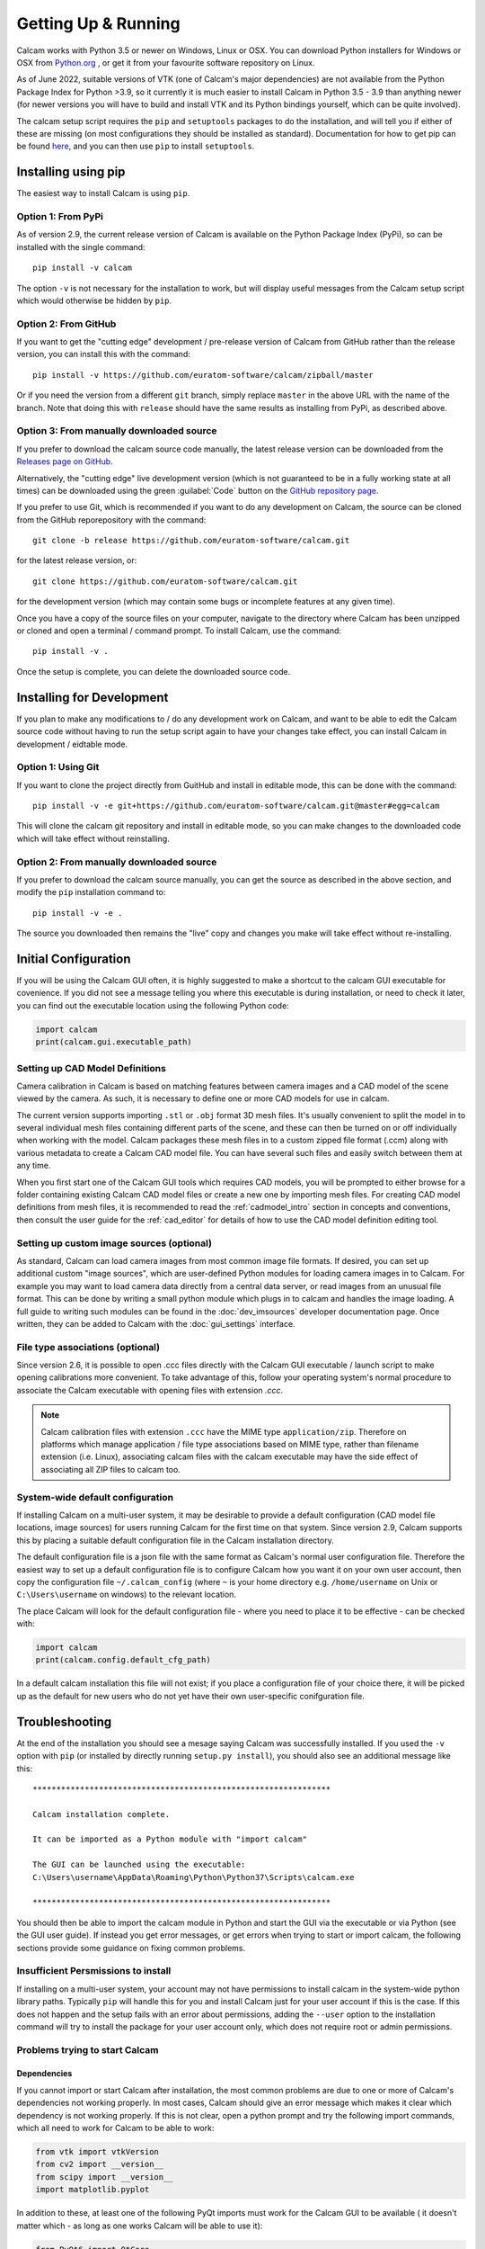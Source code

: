 ====================
Getting Up & Running
====================


Calcam works with Python 3.5 or newer on Windows, Linux or OSX. You can download Python installers for Windows or OSX from `Python.org <https://www.python.org/downloads/>`_ , or get it from your favourite software repository on Linux.

As of June 2022, suitable versions of VTK (one of Calcam's major dependencies) are not available from the Python Package Index for Python >3.9, so it currently it is much easier to install Calcam in Python 3.5 - 3.9 than anything newer (for newer versions you will have to build and install VTK and its Python bindings yourself, which can be quite involved).

The calcam setup script requires the ``pip`` and ``setuptools`` packages to do the installation, and will tell you if either of these are missing (on most configurations they should be installed as standard). Documentation for how to get pip can be found `here <https://pip.pypa.io/en/stable/installing/>`_, and you can then use ``pip`` to install ``setuptools``.


Installing using pip
--------------------
The easiest way to install Calcam is using ``pip``.

Option 1: From PyPi
~~~~~~~~~~~~~~~~~~~
As of version 2.9, the current release version of Calcam is available on the Python Package Index (PyPi), so can be installed with the single command::

    pip install -v calcam

The option ``-v`` is not necessary for the installation to work, but will display useful messages from the Calcam setup script which would otherwise be hidden by ``pip``.

Option 2: From GitHub
~~~~~~~~~~~~~~~~~~~~~
If you want to get the "cutting edge" development / pre-release version of Calcam from GitHub rather than the release version, you can install this with the command::

    pip install -v https://github.com/euratom-software/calcam/zipball/master

Or if you need the version from a different ``git`` branch, simply replace ``master`` in the above URL with the name of the branch. Note that doing this with ``release`` should have the same results as installing from PyPi, as described above.


Option 3: From manually downloaded source
~~~~~~~~~~~~~~~~~~~~~~~~~~~~~~~~~~~~~~~~~~

If you prefer to download the calcam source code manually, the latest release version can be downloaded from the `Releases page on GitHub <https://github.com/euratom-software/calcam/releases>`_.

Alternatively, the "cutting edge" live development version (which is not guaranteed to be in a fully working state at all times) can be downloaded using the green :guilabel:`Code` button on the `GitHub repository page <https://github.com/euratom-software/calcam>`_.

If you prefer to use Git, which is recommended if you want to do any development on Calcam, the source can be cloned from the GitHub reporepository with the command::

	git clone -b release https://github.com/euratom-software/calcam.git

for the latest release version, or::

	git clone https://github.com/euratom-software/calcam.git

for the development version (which may contain some bugs or incomplete features at any given time).


Once you have a copy of the source files on your computer, navigate to the directory where Calcam has been unzipped or cloned and open a terminal / command prompt. To install Calcam, use the command::

	pip install -v .

Once the setup is complete, you can delete the downloaded source code.

Installing for Development
--------------------------
If you plan to make any modifications to /  do any development work on Calcam, and want to be able to edit the Calcam source code without having to run the setup script again to have your changes take effect, you can install Calcam in development / eidtable mode.

Option 1: Using Git
~~~~~~~~~~~~~~~~~~~
If you want to clone the project directly from GuitHub and install in editable mode, this can be done with the command::

	pip install -v -e git+https://github.com/euratom-software/calcam.git@master#egg=calcam

This will clone the calcam git repository and install in editable mode, so you can make changes to the downloaded code which will take effect without reinstalling.

Option 2: From manually downloaded source
~~~~~~~~~~~~~~~~~~~~~~~~~~~~~~~~~~~~~~~~~
If you prefer to download the calcam source manually, you can get the source as described in the above section, and modify the ``pip`` installation command to::

    pip install -v -e .

The source you downloaded then remains the "live" copy and changes you make will take effect without re-installing.


Initial Configuration
---------------------
If you will be using the Calcam GUI often, it is highly suggested to make a shortcut to the calcam GUI executable for covenience. If you did not see a message telling you where this executable is during installation, or need to check it later, you can find out the executable location using the following Python code:

.. code-block:: python

    import calcam
    print(calcam.gui.executable_path)


Setting up CAD Model Definitions
~~~~~~~~~~~~~~~~~~~~~~~~~~~~~~~~
Camera calibration in Calcam is based on matching features between camera images and a CAD model of the scene viewed by the camera. As such, it is necessary to define one or more CAD models for use in calcam.

The current version supports importing ``.stl`` or ``.obj`` format 3D mesh files. It's usually convenient to split the model in to several individual mesh files containing different parts of the scene, and these can then be turned on or off individually when working with the model. Calcam packages these mesh files in to a custom zipped file format (.ccm) along with various metadata to create a Calcam CAD model file. You can have several such files and easily switch between them at any time.

When you first start one of the Calcam GUI tools which requires CAD models, you will be prompted to either browse for a folder containing existing Calcam CAD model files or create a new one by importing mesh files. For creating CAD model definitions from mesh files, it is recommended to read the :ref:`cadmodel_intro` section in concepts and conventions, then consult the user guide for the :ref:`cad_editor` for details of how to use the CAD model definition editing tool.

Setting up custom image sources (optional)
~~~~~~~~~~~~~~~~~~~~~~~~~~~~~~~~~~~~~~~~~~
As standard, Calcam can load camera images from most common image file formats. If desired, you can set up additional custom "image sources", which are user-defined Python modules for loading camera images in to Calcam. For example you may want to load camera data directly from a central data server, or read images from an unusual file format. This can be done by writing a small python module which plugs in to calcam and handles the image loading. A full guide to writing such modules can be found in the :doc:`dev_imsources` developer documentation page. Once written, they can be added to Calcam with the :doc:`gui_settings` interface.

File type associations (optional)
~~~~~~~~~~~~~~~~~~~~~~~~~~~~~~~~~
Since version 2.6, it is possible to open .ccc files directly with the Calcam GUI executable / launch script to make opening calibrations more convenient. To take advantage of this, follow your operating system's normal procedure to associate the Calcam executable with opening files with extension `.ccc`.

.. note::
    Calcam calibration files with extension ``.ccc`` have the MIME type ``application/zip``. Therefore on platforms which manage application / file type associations based on MIME type, rather than filename extension (i.e. Linux), associating calcam files with the calcam executable may have the side effect of associating all ZIP files to calcam too.


System-wide default configuration
~~~~~~~~~~~~~~~~~~~~~~~~~~~~~~~~~
If installing Calcam on a multi-user system, it may be desirable to provide a default configuration (CAD model file locations, image sources) for users running Calcam for the first time on that system. Since version 2.9, Calcam supports this by placing a suitable default configuration file in the Calcam installation directory.

The default configuration file is a json file with the same format as Calcam's normal user configuration file. Therefore the easiest way to set up a default configuration file is to configure Calcam how you want it on your own user account, then copy the configuration file ``~/.calcam_config`` (where ``~`` is your home directory e.g. ``/home/username`` on Unix or ``C:\Users\username`` on windows) to the relevant location.

The place Calcam will look for the default configuration file - where you need to place it to be effective - can be checked with:

.. code-block:: python

    import calcam
    print(calcam.config.default_cfg_path)

In a default calcam installation this file will not exist; if you place a configuration file of your choice there, it will be picked up as the default for new users who do not yet have their own user-specific conifguration file.

Troubleshooting
---------------

At the end of the installation you should see a mesage saying Calcam was successfully installed. If you used the ``-v`` option with ``pip`` (or installed by directly running ``setup.py install``), you should also see an additional message like this::

	***************************************************************

	Calcam installation complete.

	It can be imported as a Python module with "import calcam"

	The GUI can be launched using the executable:
	C:\Users\username\AppData\Roaming\Python\Python37\Scripts\calcam.exe

	***************************************************************

You should then be able to import the calcam module in Python and start the GUI via the executable or via Python (see the GUI user guide). If instead you get error messages, or get errors when trying to start or import calcam, the following sections provide some guidance on fixing common problems.

Insufficient Persmissions to install
~~~~~~~~~~~~~~~~~~~~~~~~~~~~~~~~~~~~
If installing on a multi-user system, your account may not have permissions to install calcam in the system-wide python library paths. Typically ``pip`` will handle this for you and install Calcam just for your user account if this is the case. If this does not happen and the setup fails with an error about permissions, adding the ``--user`` option to the installation command will try to install the package for your user account only, which does not require root or admin permissions.


Problems trying to start Calcam
~~~~~~~~~~~~~~~~~~~~~~~~~~~~~~~

Dependencies
************
If you cannot import or start Calcam after installation, the most common problems are due to one or more of Calcam's dependencies not working properly. In most cases, Calcam should give an error message which makes it clear which dependency is not working properly. If this is not clear, open a python prompt and try the following import commands, which all need to work for Calcam to be able to work:

.. code-block:: python

    from vtk import vtkVersion
    from cv2 import __version__
    from scipy import __version__
    import matplotlib.pyplot

In addition to these, at least one of the following PyQt imports must work for the Calcam GUI to be available ( it doesn't matter which - as long as one works Calcam will be able to use it):

.. code-block:: python

    from PyQt6 import QtCore
    from PyQt5 import QtCore
    from PyQt4 import QtCore

If any of the required imports fail with errors, you will need to fix the relevant Python module installation before Calcam will work (re-installing the relevant module is a good first thing to try). If all of the required imports work properly, there could be a bug or issue with Calcam.

If troubleshooting dependencies or strange / broken behaviour of Calcam, the table below gives some information on known issues with some versions of Calcam's dependencies. You can check which versions OpenCV, VTK and PyQt you are using in the :doc:`gui_settings` interface.

+---------------------+--------------------------------------------------------------------------------------------------------------------------------------------------------------------+
| Module / Library    | Versions Tested / comments                                                                                                                                         |
+=====================+====================================================================================================================================================================+
| SciPy               | Up to 1.5.2                                                                                                                                                        |
+---------------------+--------------------------------------------------------------------------------------------------------------------------------------------------------------------+
| NumPy               | Up to 1.19.1                                                                                                                                                       |
+---------------------+--------------------------------------------------------------------------------------------------------------------------------------------------------------------+
| MatPlotLib          | Up to 3.3.0                                                                                                                                                        |
+---------------------+--------------------------------------------------------------------------------------------------------------------------------------------------------------------+
| OpenCV (a.k.a. cv2) | Tested up to to 4.6                                                                                                                                                |
|                     |                                                                                                                                                                    |
|                     | Fisheye camera model only available if using 3.x or newer.                                                                                                         |
|                     |                                                                                                                                                                    |
|                     | If running under OSX older than 10.12, versions of OpenCV newer than 3.2 may cause crashes on import (downgrade to OpenCV < 3.3 to fix this).                      |
+---------------------+--------------------------------------------------------------------------------------------------------------------------------------------------------------------+
| VTK                 | Requires >6, OK with versions < 9.1. With VTK 9.1+, setting CAD models to wireframe can cause Python to exit unexpectedly (see GitHub issue #78)                   |
|                     |                                                                                                                                                                    |
|                     | VTK9 + PyQt6 known to cause black / blank CAD and image views on some systems (e.g. Windows sytems with Intel garphics) - solve by downgrading to VTK 8 or PyQt5.  |
+---------------------+--------------------------------------------------------------------------------------------------------------------------------------------------------------------+
| PyQt                | Works with PyQt4, PyQt5 or PyQt6 (tested up to 6.2.2)                                                                                                              |
|                     |                                                                                                                                                                    |
|                     | PyQt5 versions 5.11 and older are known to cause unreadable text in the GUI on OSX when using dark theme.                                                          |
|                     |                                                                                                                                                                    |
|                     | Some versions can result in click positions being registsred wrong on OSX using High DPI mode; not clear what version ranges this affects (see GitHub issue #79)   |
|                     |                                                                                                                                                                    |
|                     | PyQt6 + VTK9 known to cause black / blank CAD and image views on some systems (e.g. Windows sytems with Intel garphics) - solve by downgrading to PyQt5 or VTK 8.  |
+---------------------+--------------------------------------------------------------------------------------------------------------------------------------------------------------------+

Also check the  `GitHub issues page <https://github.com/euratom-software/calcam/issues>`_ for more details about known issues.


OpenGL related error messages
*****************************
If the Calcam GUI fails to start with a message about OpenGL environment etc, either there is a problem with your installation of VTK, or the graphics setup of your system. Sometimes this can be a result of using Calcam on a remote system with some remote desktop software. If you have a different way to connect to the computer running Calcam, try that - if the results don't change, see the section below on graphics problems.


Black screen / corrupted graphics
~~~~~~~~~~~~~~~~~~~~~~~~~~~~~~~~~
If you get blank / black displays in Calcam where the CAD model and image are supposed to be displayed, or get a corrupted view of the CAD model, this could be an issue with VTK (the OpenGL visualisation library which Calcam uses to display the CAD and some images). To confirm if your VTK installation is working, you can try running the VTK example code on `this page <https://kitware.github.io/vtk-examples/site/Python/GeometricObjects/CylinderExample/>`_ to check if it gives a result like the picture. If you get correct display testing VTK on its own but not in Calcam, it could be caused by your particilar combination of VTK, PyQt and graphics drivers - see the above section about dependencies. If you do have a problem with VTK, the easiest thing to try is installing a different version (you can check the current version of VTK in the calcam :doc:`gui_settings` interface). You can try installing different versions using `pip`, for example if VTK 9 is acusing issues, you can install an older version with the command::

    pip install "vtk<9"

If you cannot get VTK working properly, you may need to try using Calcam on a different computer with a different graphics hardware / software environment.

Reporting Problems
~~~~~~~~~~~~~~~~~~
If you find bugs / problems, please check the `GitHub issues page <https://github.com/euratom-software/calcam/issues>`_ and report the problem there if it isn't already listed.


Updating
--------

Updating using pip
~~~~~~~~~~~~~~~~~~
To update to the latest release version of calcam using ``pip``, use the command::

    pip install --upgrade calcam

From source
~~~~~~~~~~~
To upgrade from manually downloaded source, follow the installation instructions near the top of this page to download the version you want and install.

.. note::
    If installing older versions of Calcam < 2.9, installing with pip may not take care of Calcam's dependencies properly. If you have problems with the instructions on this page for older versions, refer to the offline version of this documentation in the ``docs/html/`` folder of the particular code version.


Version Cross-Compatibility
~~~~~~~~~~~~~~~~~~~~~~~~~~~

Calcam uses something close to semanic versioning, to try to make it clear for users to decide when to update. The version number consists of 3 numbers separated by points, in the format ``major.minor.patch``:

* The ``patch`` version is incremented for bug fixes which do not change the functionality.
* The ``minor`` version is incremented when adding new functionality in a backwards-compatible way. Upgrading to a newer minor version of calcam should therefore not break any code which calls calcam as a dependency.
* The ``major`` version number is incremented if incompatible (i.e. non backwards-compatible) changes to the public API or storage file formats are made. The public API is defined as anything covered by the `API User Guide` section of this documentation.

Therefore if you are using Calcam integrated in to some analysis toolchain, it should be safe to upgrade to a newer ``minor`` version but not to a newer major version.

File Compatibility
******************
Newer ``minor`` versions of Calcam will maintain backwards compatibility with files created by earlier versions, but forward compatibility is not guaranteed i.e. files created with newer versions of Calcam may not work properly with older versions.

.. warning::
    Calibration files created with Calcam 2.9 or newer which make use of the image masking feature will cause errors if used with Calcam versions < 2.9

    Calibration files created with Calcam 2.6 or newer cannot be loaded properly in Calcam versions < 2.6


Updating from Calcam 1.x
~~~~~~~~~~~~~~~~~~~~~~~~
The update from Calcam 1.x to Calcam 2 includes large overhauls to the file formats, file storage conventions and Python API. This section covers the main things users need to know when upgrading from Calcam 1.x to Calcam 2.

File Storage
~~~~~~~~~~~~
In Calcam 1, CAD model definitions, other user-defined code, calibration input and results files were stored in a pre-prescribed directory structure. In Calcam 2 this is no longer the case; these files can be stored wherever you want and are opened either by graphical file browsing in the Calcam GUI or by file path in the Calcam API. The main change required to code calling Calcam to accommodate this will be that calibration results will now need to be loaded by supplying the relative or full path to the results file, rather than just the identifying name as before.

File Formats
~~~~~~~~~~~~
Whereas in Calcam 1, imported images, point pairs, calibration and fit results were all stored in separate files, in Calcam 2 all of these elements are stored together as a calibration. This is to maintain better traceability of calcam calibrations and make it easier for users to share data. Except for ``.csv`` point pair files, Calcam 2 is not backwards compatible with Calcam 1 files, therefore to use existing data from Calcam 1 you must convert your Calcam 1 data to the new Calcam 2 formats. This can be done in bulk using the file converter utility provided in the ``calcam1_file_converter`` directory of the calcam 2 repo. Running ``convert_files.py`` from this directory as a script will open the tool, which is shown below:

.. image:: images/screenshots/file_converter.png
   :alt: Calcam 1.x file converter screenshot

At the top of this window, the "Source Directory", where the tool will look for Calcam 1.x files to convert, is displayed. This is typically detected automatically, but you can also manually set the source directory manually using the :guilabel:`Browse...` button (this should be the complete Calcam 1.x data directory, i.e. the location of the ``FitResults``, ``Images``, ``PointPairs`` etc directories). 

Below this are 2 main sections: the top section for converting existing calibrations, and the bottom section for converting existing CAD model definitions. When the :guilabel:`Convert!` button is clicked in the relevant section, the large status bar at the bottom of the window will show the current progress during the conversion. The three text boxes containing file paths are used to specify where the output Calcam 2 calibration files should be saved to, since in Calcam 2 this can be wherever you want.

When converting calibrations, if the :guilabel:`Try to match with image files based on name` checkbox is ticked, the tool will try to match up calibration results with images by looking for Calcam image save files whose name also appears in the name of the calibration result being converted. If such an image is found, the image will be added to the resulting Calcam 2 save file. To disable this auto-matching, un-tick this checkbox, and Calcam 2 calibration results converted from Calcam 1 files will simply not contain any images.

**Note:** the conversion process does not alter or remove any of the original Calcam 1 data, so if anything goes wrong and you have to, or want to, go back to using Calcam 1.x, the data will still be intact, and it is left to the user to remove the old Calcam 1 data when you feel sufficiently comfortable to do so.


API Changes Summary
~~~~~~~~~~~~~~~~~~~
The change from Calcam 1 to Calcam 2 includes several compatibility breaking API changes. The main changes to the API are:

* The old :class:`calcam.CalibResults` class has been superceded by the new :class:`calcam.Calibration` class. This maintains the methods for working with calibration results which existed in :class:`calcam.CalibResults`, with the addition that :class:`calcam.Calibration` now contains data on the entire calibration process: image, point pairs, fit results and metadata. 

* The old :class:`calcam.VirtualCalib` class has been removed: virtual calibration results are now represented by the new :class:`calcam.Calibration` class, meaning all types of calibration use the same class in Calcam 2.

* The :class:`RayCaster` class has been removed. This is because although more functionality was originally envisaged for this class, that additional functionality is no longer planned for Calcam and therefore only a single method of this class was ever useful. In addition, the important element of this class' state was already being held by other objects. The functionality of the :class:`RayCaster` class has been moved to the function :func:`calcam.raycast_sightlines()`

* The :class:`machine_geometry` module has been removed. Now instead of every CAD modeling having its own class inside calcam.machine_geometry, the :class:`calcam.CADModel` class is used for all CAD models and is instanciated with string arguments to specify the name of the model you want. Also there have been various changes to method names and call signatures in the CAD model class.

* Naming conventions: to be more Pythonic, throughout the API argument or function names which previously used capital letters and ``PascalCase`` or ``camelCase`` have been changed to ``lowercase_with_underscores``, while class names keep ``PascalCase``.

